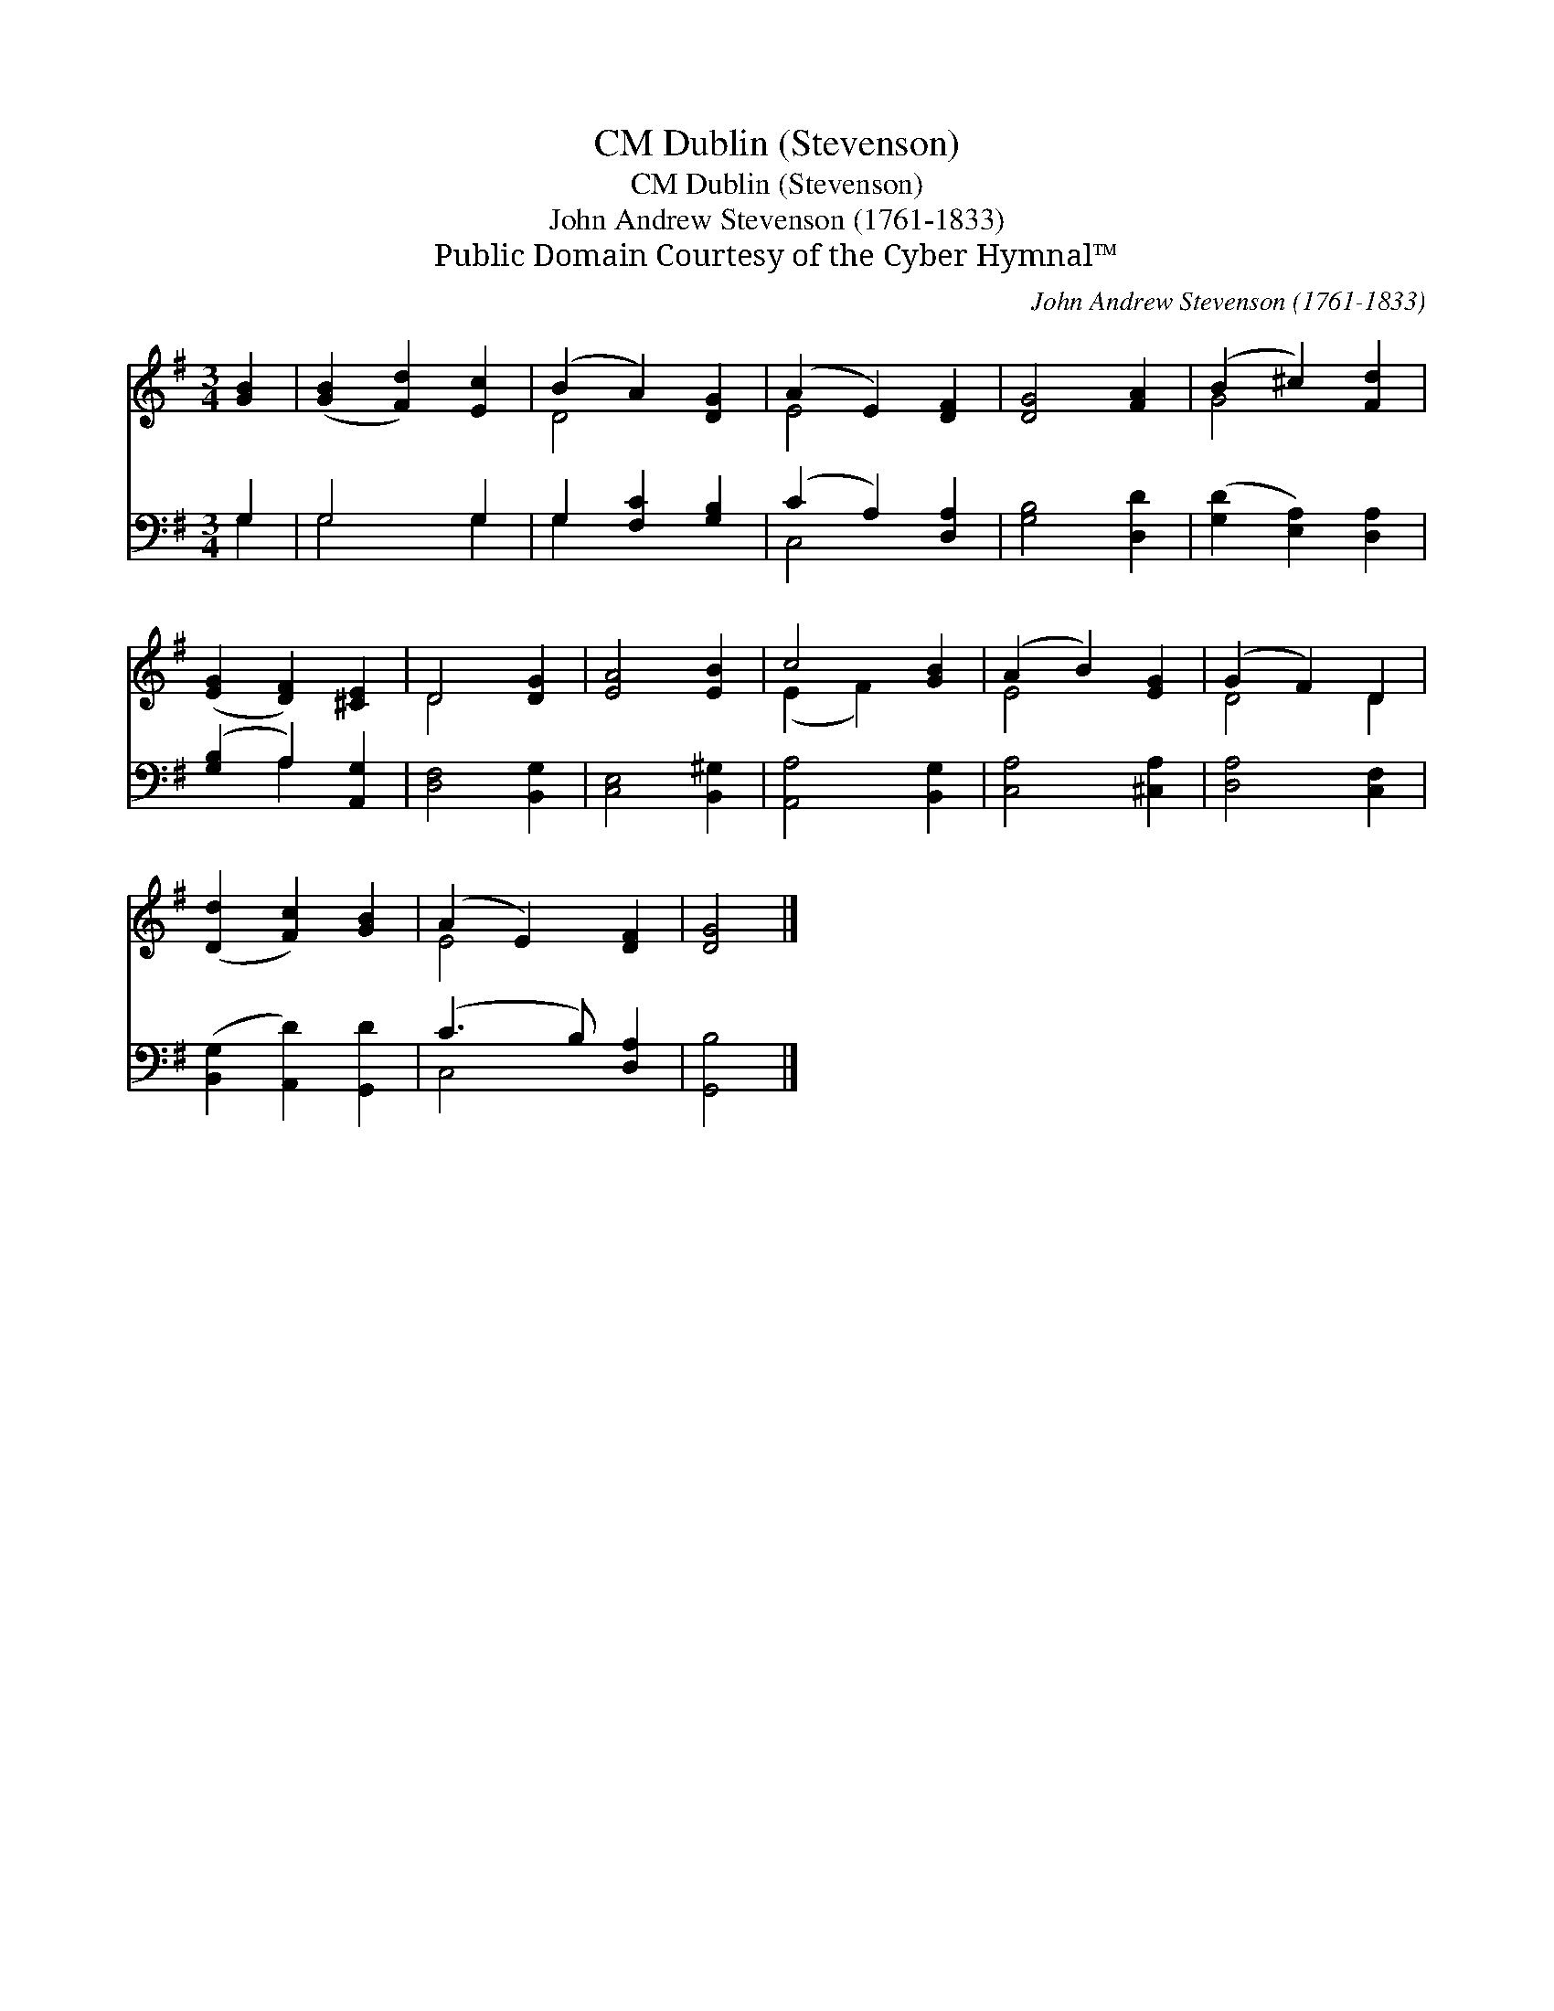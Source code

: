 X:1
T:Dublin (Stevenson), CM
T:Dublin (Stevenson), CM
T:John Andrew Stevenson (1761-1833)
T:Public Domain Courtesy of the Cyber Hymnal™
C:John Andrew Stevenson (1761-1833)
Z:Public Domain
Z:Courtesy of the Cyber Hymnal™
%%score ( 1 2 ) ( 3 4 )
L:1/8
M:3/4
K:G
V:1 treble 
V:2 treble 
V:3 bass 
V:4 bass 
V:1
 [GB]2 | ([GB]2 [Fd]2) [Ec]2 | (B2 A2) [DG]2 | (A2 E2) [DF]2 | [DG]4 [FA]2 | (B2 ^c2) [Fd]2 | %6
 ([EG]2 [DF]2) [^CE]2 | D4 [DG]2 | [EA]4 [EB]2 | c4 [GB]2 | (A2 B2) [EG]2 | (G2 F2) D2 | %12
 ([Dd]2 [Fc]2) [GB]2 | (A2 E2) [DF]2 | [DG]4 |] %15
V:2
 x2 | x6 | D4 x2 | E4 x2 | x6 | G4 x2 | x6 | D4 x2 | x6 | (E2 F2) x2 | E4 x2 | D4 D2 | x6 | E4 x2 | %14
 x4 |] %15
V:3
 G,2 | G,4 G,2 | G,2 [F,C]2 [G,B,]2 | (C2 A,2) [D,A,]2 | [G,B,]4 [D,D]2 | %5
 ([G,D]2 [E,A,]2) [D,A,]2 | ([G,B,]2 A,2) [A,,G,]2 | [D,F,]4 [B,,G,]2 | [C,E,]4 [B,,^G,]2 | %9
 [A,,A,]4 [B,,G,]2 | [C,A,]4 [^C,A,]2 | [D,A,]4 [C,F,]2 | ([B,,G,]2 [A,,D]2) [G,,D]2 | %13
 (C3 B,) [D,A,]2 | [G,,B,]4 |] %15
V:4
 G,2 | G,4 G,2 | G,2 x4 | C,4 x2 | x6 | x6 | x2 A,2 x2 | x6 | x6 | x6 | x6 | x6 | x6 | C,4 x2 | %14
 x4 |] %15

